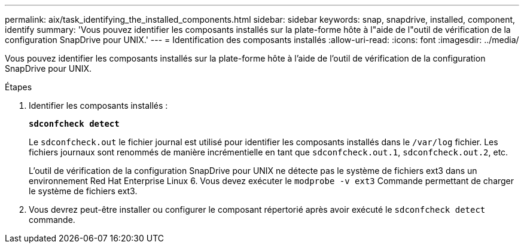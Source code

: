 ---
permalink: aix/task_identifying_the_installed_components.html 
sidebar: sidebar 
keywords: snap, snapdrive, installed, component, identify 
summary: 'Vous pouvez identifier les composants installés sur la plate-forme hôte à l"aide de l"outil de vérification de la configuration SnapDrive pour UNIX.' 
---
= Identification des composants installés
:allow-uri-read: 
:icons: font
:imagesdir: ../media/


[role="lead"]
Vous pouvez identifier les composants installés sur la plate-forme hôte à l'aide de l'outil de vérification de la configuration SnapDrive pour UNIX.

.Étapes
. Identifier les composants installés :
+
`*sdconfcheck detect*`

+
Le `sdconfcheck.out` le fichier journal est utilisé pour identifier les composants installés dans le `/var/log` fichier. Les fichiers journaux sont renommés de manière incrémentielle en tant que `sdconfcheck.out.1`, `sdconfcheck.out.2`, etc.

+
L'outil de vérification de la configuration SnapDrive pour UNIX ne détecte pas le système de fichiers ext3 dans un environnement Red Hat Enterprise Linux 6. Vous devez exécuter le `modprobe -v ext3` Commande permettant de charger le système de fichiers ext3.

. Vous devrez peut-être installer ou configurer le composant répertorié après avoir exécuté le `sdconfcheck detect` commande.

